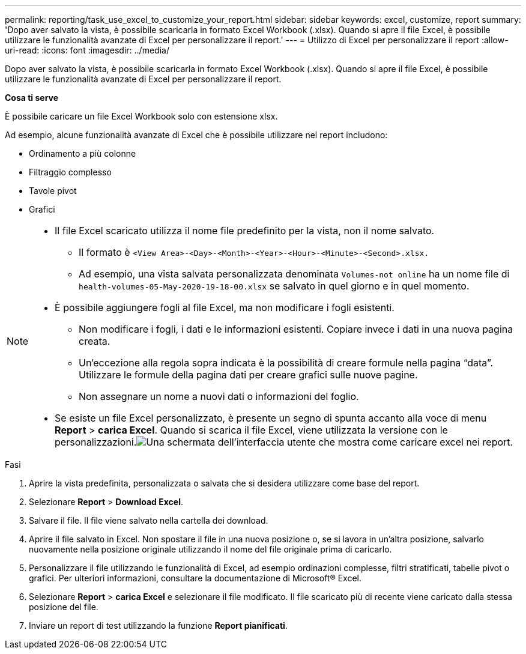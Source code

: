---
permalink: reporting/task_use_excel_to_customize_your_report.html 
sidebar: sidebar 
keywords: excel, customize, report 
summary: 'Dopo aver salvato la vista, è possibile scaricarla in formato Excel Workbook (.xlsx). Quando si apre il file Excel, è possibile utilizzare le funzionalità avanzate di Excel per personalizzare il report.' 
---
= Utilizzo di Excel per personalizzare il report
:allow-uri-read: 
:icons: font
:imagesdir: ../media/


[role="lead"]
Dopo aver salvato la vista, è possibile scaricarla in formato Excel Workbook (.xlsx). Quando si apre il file Excel, è possibile utilizzare le funzionalità avanzate di Excel per personalizzare il report.

*Cosa ti serve*

È possibile caricare un file Excel Workbook solo con estensione xlsx.

Ad esempio, alcune funzionalità avanzate di Excel che è possibile utilizzare nel report includono:

* Ordinamento a più colonne
* Filtraggio complesso
* Tavole pivot
* Grafici


[NOTE]
====
* Il file Excel scaricato utilizza il nome file predefinito per la vista, non il nome salvato.
+
** Il formato è `<View Area>-<Day>-<Month>-<Year>-<Hour>-<Minute>-<Second>.xlsx.`
** Ad esempio, una vista salvata personalizzata denominata `Volumes-not online` ha un nome file di `health-volumes-05-May-2020-19-18-00.xlsx` se salvato in quel giorno e in quel momento.


* È possibile aggiungere fogli al file Excel, ma non modificare i fogli esistenti.
+
** Non modificare i fogli, i dati e le informazioni esistenti. Copiare invece i dati in una nuova pagina creata.
** Un'eccezione alla regola sopra indicata è la possibilità di creare formule nella pagina "`data`". Utilizzare le formule della pagina dati per creare grafici sulle nuove pagine.
** Non assegnare un nome a nuovi dati o informazioni del foglio.


* Se esiste un file Excel personalizzato, è presente un segno di spunta accanto alla voce di menu *Report* > *carica Excel*. Quando si scarica il file Excel, viene utilizzata la versione con le personalizzazioni.image:../media/upload_excel.png["Una schermata dell'interfaccia utente che mostra come caricare excel nei report."]


====
.Fasi
. Aprire la vista predefinita, personalizzata o salvata che si desidera utilizzare come base del report.
. Selezionare *Report* > *Download Excel*.
. Salvare il file.
Il file viene salvato nella cartella dei download.
. Aprire il file salvato in Excel.
Non spostare il file in una nuova posizione o, se si lavora in un'altra posizione, salvarlo nuovamente nella posizione originale utilizzando il nome del file originale prima di caricarlo.
. Personalizzare il file utilizzando le funzionalità di Excel, ad esempio ordinazioni complesse, filtri stratificati, tabelle pivot o grafici. Per ulteriori informazioni, consultare la documentazione di Microsoft® Excel.
. Selezionare *Report* > *carica Excel* e selezionare il file modificato.
Il file scaricato più di recente viene caricato dalla stessa posizione del file.
. Inviare un report di test utilizzando la funzione *Report pianificati*.

